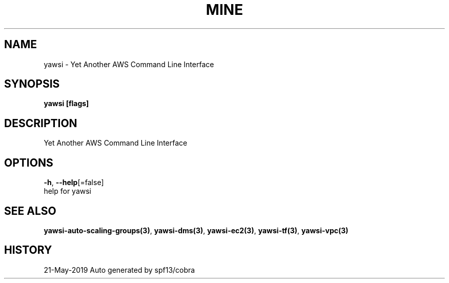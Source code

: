 .TH "MINE" "3" "May 2019" "Auto generated by spf13/cobra" "" 
.nh
.ad l


.SH NAME
.PP
yawsi \- Yet Another AWS Command Line Interface


.SH SYNOPSIS
.PP
\fByawsi [flags]\fP


.SH DESCRIPTION
.PP
Yet Another AWS Command Line Interface


.SH OPTIONS
.PP
\fB\-h\fP, \fB\-\-help\fP[=false]
    help for yawsi


.SH SEE ALSO
.PP
\fByawsi\-auto\-scaling\-groups(3)\fP, \fByawsi\-dms(3)\fP, \fByawsi\-ec2(3)\fP, \fByawsi\-tf(3)\fP, \fByawsi\-vpc(3)\fP


.SH HISTORY
.PP
21\-May\-2019 Auto generated by spf13/cobra
